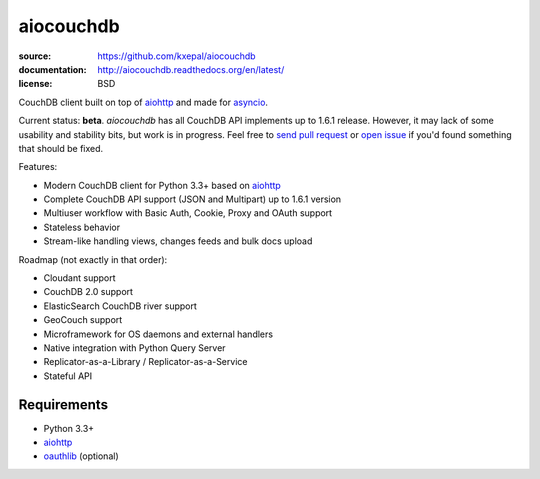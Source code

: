 ==========
aiocouchdb
==========

:source: https://github.com/kxepal/aiocouchdb
:documentation: http://aiocouchdb.readthedocs.org/en/latest/
:license: BSD

CouchDB client built on top of `aiohttp`_ and made for `asyncio`_.

Current status: **beta**. `aiocouchdb` has all CouchDB API implements up to
1.6.1 release. However, it may lack of some usability and stability bits, but
work is in progress. Feel free to `send pull request`_ or `open issue`_ if
you'd found something that should be fixed.

Features:

- Modern CouchDB client for Python 3.3+ based on `aiohttp`_
- Complete CouchDB API support (JSON and Multipart) up to 1.6.1 version
- Multiuser workflow with Basic Auth, Cookie, Proxy and OAuth support
- Stateless behavior
- Stream-like handling views, changes feeds and bulk docs upload

Roadmap (not exactly in that order):

- Cloudant support
- CouchDB 2.0 support
- ElasticSearch CouchDB river support
- GeoCouch support
- Microframework for OS daemons and external handlers
- Native integration with Python Query Server
- Replicator-as-a-Library / Replicator-as-a-Service
- Stateful API

Requirements
============

- Python 3.3+
- `aiohttp`_
- `oauthlib`_ (optional)

.. _aiohttp: https://github.com/KeepSafe/aiohttp
.. _asyncio: https://docs.python.org/3/library/asyncio.html
.. _oauthlib: https://github.com/idan/oauthlib

.. _open issue: https://github.com/kxepal/aiocouchdb/issues
.. _send pull request: https://github.com/kxepal/aiocouchdb/pulls
